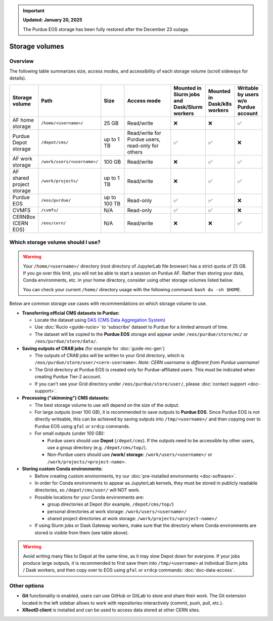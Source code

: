 .. _doc-storage:

.. important::

    **Updated: January 20, 2025**

    The Purdue EOS storage has been fully restored after the December 23 outage.

Storage volumes
==================================

Overview
--------

The following table summarizes size, access modes, and accessibility of each storage volume (scroll sideways for details).

.. raw:: html

   <div class="wy-table-responsive">

.. list-table:: 
   :header-rows: 1
   :widths: 1 2 1 2 1 1 1

   * - Storage volume
     - Path
     - Size
     - Access mode
     - Mounted in Slurm jobs and Dask/Slurm workers
     - Mounted in Dask/k8s workers
     - Writable by users w/o Purdue account
   * - AF home storage
     - ``/home/<username>/``
     - 25 GB
     - Read/write
     - ❌
     - ❌
     - ✅
   * - Purdue Depot storage
     - ``/depot/cms/``
     - up to 1 TB
     - Read/write for Purdue users, read-only for others
     - ✅
     - ✅
     - ❌
   * - AF work storage
     - ``/work/users/<username>/``
     - 100 GB
     - Read/write
     - ❌
     - ✅
     - ✅
   * - AF shared project storage
     - ``/work/projects/``
     - up to 1 TB
     - Read/write
     - ❌
     - ✅
     - ✅
   * - Purdue EOS
     - ``/eos/purdue/``
     - up to 100 TB
     - Read-only
     - ✅
     - ✅
     - ❌
   * - CVMFS
     - ``/cvmfs/``
     - N/A
     - Read-only
     - ✅
     - ✅
     - ❌
   * - CERNBox (CERN EOS)
     - ``/eos/cern/``
     - N/A
     - Read/write
     - ❌
     - ❌
     - ✅

.. raw:: html

   </div>


Which storage volume should I use?
-----------------------------------

.. warning::

   Your ``/home/<username>/`` directory (root directory of JupyterLab file browser) has a strict quota of 25 GB.
   If you go over this limit, you will not be able to start a session on Purdue AF.
   Rather than storing your data, Conda environments, etc. in your home directory, consider using other storage volumes listed below.

   You can check your current ``/home/`` directory usage with the following command: ``bash du -sh $HOME``.


Below are common storage use cases with recommendations on which storage volume to use.

- **Transferring official CMS datasets to Purdue:**

  - Locate the dataset using `DAS (CMS Data Aggregation System) <https://cmsweb.cern.ch/das/>`_
  - Use :doc:`Rucio <guide-rucio>` to 'subscribe' dataset to Purdue for a *limited* amount of time.
  - The dataset will be copied to the **Purdue EOS** storage and appear under ``/eos/purdue/store/mc/`` or ``/eos/purdue/store/data/``.

- **Saving outputs of CRAB jobs** (for example for :doc:`guide-mc-gen`)

  - The outputs of CRAB jobs will be written to your Grid directory, which is ``/eos/purdue/store/user/<cern-username>``.
    *Note: CERN username is different from Purdue username!*
  - The Grid directory at Purdue EOS is created only for Purdue-affiliated users. This must be indicated when creating Purdue Tier-2 account.
  - If you can't see your Grid directory under ``/eos/purdue/store/user/``, please :doc:`contact support <doc-support>`.

- **Processing ("skimming") CMS datasets:**

  - The best storage volume to use will depend on the size of the output.
  - For large outputs (over 100 GB), it is recommended to save outputs to **Purdue EOS**.
    Since Purdue EOS is not directly writeable, this can be achieved by saving outputs into ``/tmp/<username>/`` and then copying over to Purdue EOS using ``gfal`` or ``xrdcp`` commands.
  - For small outputs (under 100 GB):

    - Purdue users should use **Depot** (``/depot/cms``). If the outputs need to be accessible by other users, use a group directory (e.g. ``/depot/cms/top/``).
    - Non-Purdue users should use **/work/ storage**: ``/work/users/<username>/`` or ``/work/projects/<project-name>``.

- **Storing custom Conda environments:**

  - Before creating custom environments, try our :doc:`pre-installed environments <doc-software>`.
  - In order for Conda environments to appear as JupyterLab kernels, they must be stored in publicly readable directories, so ``/depot/cms/user/`` will NOT work.
  - Possible locations for your Conda environments are:

    - group directories at Depot (for example, ``/depot/cms/top/``)
    - personal directories at work storage: ``/work/users/<username>/``
    - shared project directories at work storage: ``/work/projects/<project-name>/``

  - If using Slurm jobs or Dask Gateway workers, make sure that the directory where Conda environments are stored is visible from them (see table above).


.. warning::
   
   Avoid writing many files to Depot at the same time, as it may slow
   Depot down for everyone. If your jobs produce large outputs,
   it is recommended to first save them into ``/tmp/<username>`` at
   individual Slurm jobs / Dask workers, and then copy over to EOS
   using ``gfal`` or ``xrdcp`` commands: :doc:`doc-data-access`.

Other options
--------------

* **Git** functionality is enabled, users can use GitHub or GitLab to store and share their work.
  The Git extension located in the left sidebar allows to work with repositories interactively  (commit, push, pull, etc.).
* **XRootD client** is installed and can be used to access data stored at other CERN sites.
